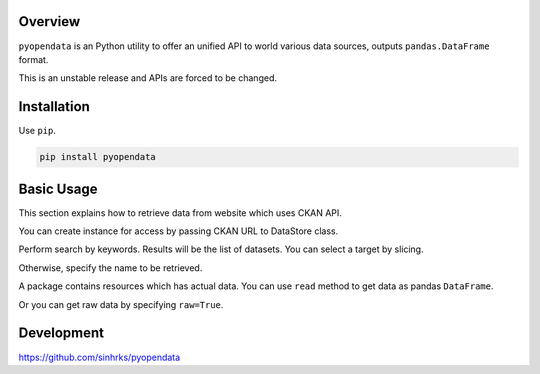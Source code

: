 .. ipython:: python
   :suppress:

   import pandas as pd
   pd.options.display.max_columns=10
   pd.options.display.max_rows=10

Overview
========

``pyopendata`` is an Python utility to offer an unified API to world various data sources, outputs ``pandas.DataFrame`` format.

This is an unstable release and APIs are forced to be changed.

Installation
============

Use ``pip``.

.. code-block:: sh

   pip install pyopendata


Basic Usage
===========

This section explains how to retrieve data from website which uses CKAN API.

You can create instance for access by passing CKAN URL to DataStore class.

.. ipython:: python

    import pyopendata as pyod

    store = pyod.DataStore('http://catalog.data.gov/')
    store

Perform search by keywords. Results will be the list of datasets. You can select a target by slicing.

.. ipython:: python

    packages = store.search('department of health')
    packages

    packages[0]


Otherwise, specify the name to be retrieved.

.. ipython:: python

    package = store.get('survey-summary')
    package

A package contains resources which has actual data. You can use ``read`` method to get data as pandas ``DataFrame``.

.. ipython:: python

    package.resources[0]

    df = package.resources[0].read()
    df.head()

Or you can get raw data by specifying ``raw=True``.

.. ipython:: python

    raw = package.resources[0].read(raw=True)
    raw[:100]

Development
===========

https://github.com/sinhrks/pyopendata
